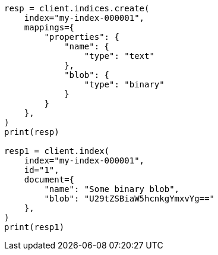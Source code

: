 // This file is autogenerated, DO NOT EDIT
// mapping/types/binary.asciidoc:12

[source, python]
----
resp = client.indices.create(
    index="my-index-000001",
    mappings={
        "properties": {
            "name": {
                "type": "text"
            },
            "blob": {
                "type": "binary"
            }
        }
    },
)
print(resp)

resp1 = client.index(
    index="my-index-000001",
    id="1",
    document={
        "name": "Some binary blob",
        "blob": "U29tZSBiaW5hcnkgYmxvYg=="
    },
)
print(resp1)
----
